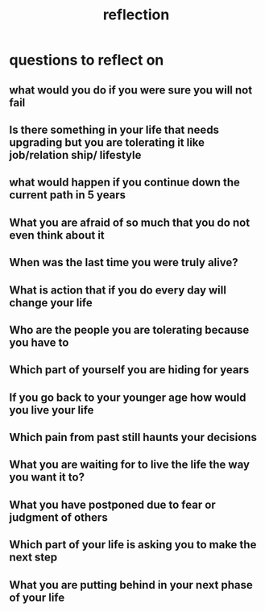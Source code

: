 :PROPERTIES:
:ID:       261BA1F9-88C1-40D2-B97D-F297820CC627
:END:
#+title: reflection
* questions to reflect on
** what would you do if you were sure you will not fail
** Is there something in your life that needs upgrading but you are tolerating it like job/relation ship/ lifestyle
** what would happen if you continue down the current path in 5 years
** What you are afraid of so much that you do not even think about it
** When was the last time you were truly alive? 
** What is action that if you do every day will change your life
** Who are the people you are tolerating because you have to
** Which part of yourself you are hiding for years
** If you go back to your younger age how would you live your life
** Which pain from past still haunts your decisions
** What you are waiting for to live the life the way you want it to?
** What you have postponed due to fear or judgment of others
** Which part of your life is asking you to make the next step
** What you are putting behind in your next phase of your life
